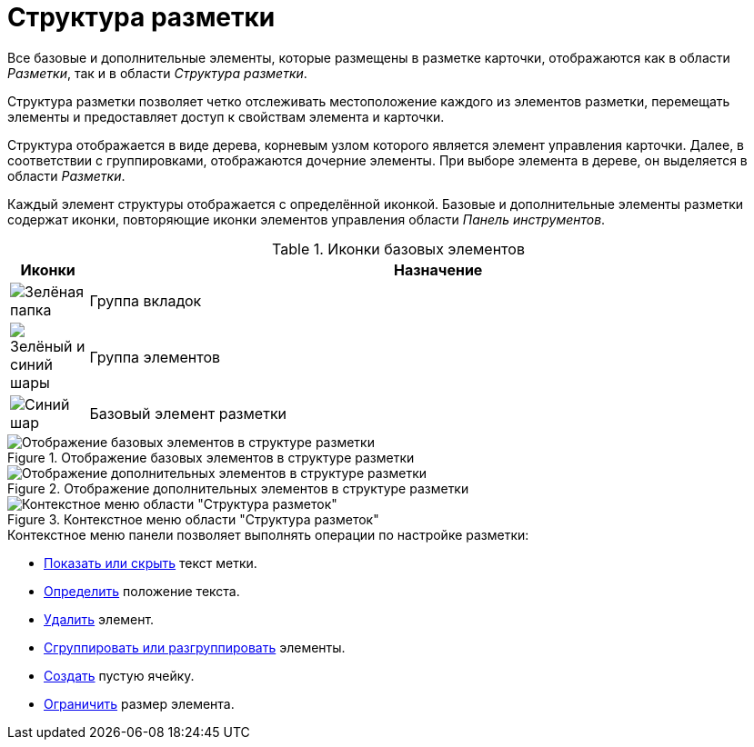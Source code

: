 = Структура разметки

Все базовые и дополнительные элементы, которые размещены в разметке карточки, отображаются как в области _Разметки_, так и в области _Структура разметки_.

Структура разметки позволяет четко отслеживать местоположение каждого из элементов разметки, перемещать элементы и предоставляет доступ к свойствам элемента и карточки.

Структура отображается в виде дерева, корневым узлом которого является элемент управления карточки. Далее, в соответствии с группировками, отображаются дочерние элементы. При выборе элемента в дереве, он выделяется в области _Разметки_.

Каждый элемент структуры отображается с определённой иконкой. Базовые и дополнительные элементы разметки содержат иконки, повторяющие иконки элементов управления области _Панель инструментов_.

.Иконки базовых элементов
[cols="10%,90",options="header"]
|===
|Иконки |Назначение

|image:buttons/green-folder.png[Зелёная папка]
|Группа вкладок

|image:buttons/green-blue-balls.png[Зелёный и синий шары]
|Группа элементов

|image:buttons/blue-ball.png[Синий шар]
|Базовый элемент разметки
|===

.Отображение базовых элементов в структуре разметки
image::base-elements.png[Отображение базовых элементов в структуре разметки]

.Отображение дополнительных элементов в структуре разметки
image::additional-elements.png[Отображение дополнительных элементов в структуре разметки]

.Контекстное меню области "Структура разметок"
image::layout-structure-context.png[Контекстное меню области "Структура разметок"]

.Контекстное меню панели позволяет выполнять операции по настройке разметки:
* xref:layouts/layout-settings.adoc#label-text[Показать или скрыть] текст метки.
* xref:layouts/layout-settings.adoc#text-position[Определить] положение текста.
* xref:layouts/layout-settings.adoc#remove-element[Удалить] элемент.
* xref:layouts/layout-settings.adoc#group-elements[Сгруппировать или разгруппировать] элементы.
* xref:layouts/layout-settings.adoc#empty-cell[Создать] пустую ячейку.
* xref:layouts/layout-settings.adoc#limit-size[Ограничить] размер элемента.
